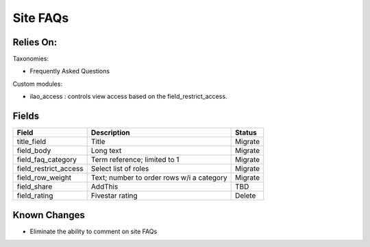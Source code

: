 ===============
Site FAQs
===============

Relies On:
============

Taxonomies:

* Frequently Asked Questions

Custom modules:

* ilao_access : controls view access based on the field_restrict_access.



Fields
=========

+------------------------------+-------------------------------+---------------------+
| Field                        | Description                   | Status              |
+==============================+===============================+=====================+
| title_field                  | Title                         | Migrate             |
+------------------------------+-------------------------------+---------------------+
| field_body                   | Long text                     | Migrate             |
+------------------------------+-------------------------------+---------------------+
| field_faq_category           | Term reference; limited to 1  | Migrate             |
+------------------------------+-------------------------------+---------------------+
| field_restrict_access        | Select list of roles          | Migrate             |
+------------------------------+-------------------------------+---------------------+
| field_row_weight             | Text; number to order rows w/i| Migrate             |
|                              | a category                    |                     |
+------------------------------+-------------------------------+---------------------+
| field_share                  | AddThis                       | TBD                 |
+------------------------------+-------------------------------+---------------------+
| field_rating                 | Fivestar rating               | Delete              |
+------------------------------+-------------------------------+---------------------+

Known Changes
===============

* Eliminate the ability to comment on site FAQs




     
